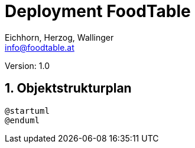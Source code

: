 = Deployment FoodTable
// Metadata
:author: Eichhorn, Herzog, Wallinger
:email: info@foodtable.at
:date: 2020-01-26
:revision: 1.0
// Settings
:source-highlighter: coderay
:icons: font
:sectnums:    // Nummerierung der Überschriften / section numbering
// Refs:
// :imagesdir: images
// :toc:

Version: {revision}

++++
<link rel="stylesheet"  href="http://cdnjs.cloudflare.com/ajax/libs/font-awesome/4.7.0/css/font-awesome.min.css">
++++

== Objektstrukturplan

[plantuml,deployment,png]
....
@startuml
@enduml
....